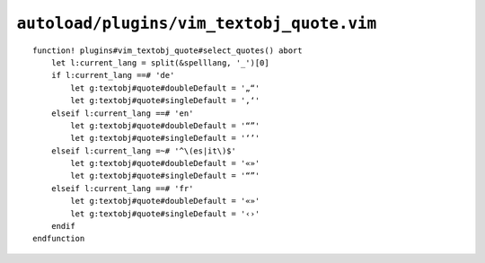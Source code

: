 ``autoload/plugins/vim_textobj_quote.vim``
==========================================

.. function:: select_quotes() -> None

    Configure quotes for current language.

::

    function! plugins#vim_textobj_quote#select_quotes() abort
        let l:current_lang = split(&spelllang, '_')[0]
        if l:current_lang ==# 'de'
            let g:textobj#quote#doubleDefault = '„“'
            let g:textobj#quote#singleDefault = '‚‘'
        elseif l:current_lang ==# 'en'
            let g:textobj#quote#doubleDefault = '“”'
            let g:textobj#quote#singleDefault = '‘’'
        elseif l:current_lang =~# '^\(es|it\)$'
            let g:textobj#quote#doubleDefault = '«»'
            let g:textobj#quote#singleDefault = '“”'
        elseif l:current_lang ==# 'fr'
            let g:textobj#quote#doubleDefault = '«»'
            let g:textobj#quote#singleDefault = '‹›'
        endif
    endfunction
